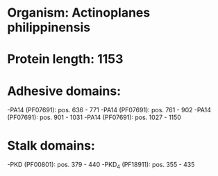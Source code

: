 * Organism: Actinoplanes philippinensis
* Protein length: 1153
* Adhesive domains:
-PA14 (PF07691): pos. 636 - 771
-PA14 (PF07691): pos. 761 - 902
-PA14 (PF07691): pos. 901 - 1031
-PA14 (PF07691): pos. 1027 - 1150
* Stalk domains:
-PKD (PF00801): pos. 379 - 440
-PKD_4 (PF18911): pos. 355 - 435

